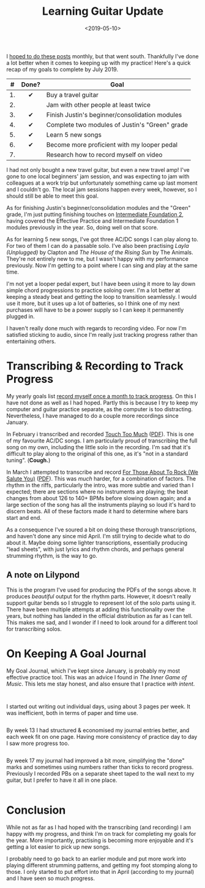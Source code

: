 #+title: Learning Guitar Update
#+date: <2019-05-10>
#+category: Music

I [[file:musical-goals-january-update.org][hoped to do these posts]] monthly, but that went south. Thankfully
I've done a lot better when it comes to keeping up with my practice!
Here's a quick recap of my goals to complete by July 2019.

|  # | Done? | Goal                                           |
|----+-------+------------------------------------------------|
|    |  <c>  |                                                |
| 1. |   ✔   | Buy a travel guitar                            |
| 2. |       | Jam with other people at least twice           |
| 3. |   ✔   | Finish Justin's beginner/consolidation modules |
| 4. |   ✔   | Complete two modules of Justin's "Green" grade |
| 5. |   ✔   | Learn 5 new songs                              |
| 6. |   ✔   | Become more proficient with my looper pedal    |
| 7. |       | Research how to record myself on video         |


I had not only bought a new travel guitar, but even a new travel amp!
I've gone to one local beginners' jam session, and was expecting to
jam with colleagues at a work trip but unfortunately something came up
last moment and I couldn't go. The local jam sessions happen every
week, however, so I should still be able to meet this goal.

As for finishing Justin's beginner/consolidation modules and the
"Green" grade, I'm just putting finishing touches on [[https://www.justinguitar.com/site-map-and-lesson-structure][Intermediate
Foundation 2]], having covered the Effective Practice and Intermediate
Foundation 1 modules previously in the year. So, doing well on that
score.

As for learning 5 new songs, I've got three AC/DC songs I can play
along to. For two of them I can do a passable solo. I've also been
practising /Layla (Unplugged)/ by Clapton and /The House of the Rising
Sun/ by The Animals. They're not entirely new to me, but I wasn't happy
with my performance previously. Now I'm getting to a point where I can
sing and play at the same time.

I'm not yet a looper pedal expert, but I have been using it more to
lay down simple chord progressions to practice soloing over. I'm a lot
better at keeping a steady beat and getting the loop to transition
seamlessly. I would use it more, but it uses up a lot of batteries, so
I think one of my next purchases will have to be a power supply so I
can keep it permanently plugged in.

I haven't really done much with regards to recording video. For now
I'm satisfied sticking to audio, since I'm really just tracking
progress rather than entertaining others.

* Transcribing & Recording to Track Progress

  My yearly goals list [[file:musical-goals-for-2019.org][record myself once a month to track progress]].
  On this I have not done as well as I had hoped. Partly this is
  because I try to keep my computer and guitar practice separate, as
  the computer is too distracting. Nevertheless, I have managed to do
  a couple more recordings since January.

  In February i transcribed and recorded [[https://soundcloud.com/user-100088275/touch-too-much/s-OFUfW#t=2:20][Touch Too Much]] ([[file:learning-guitar-update/Touch_Too_Much.pdf][PDF]]). This is
  one of my favourite AC/DC songs. I am particularly proud of
  transcribing the full song on my own, including the little solo in
  the recording. I'm sad that it's difficult to play along to the
  original of this one, as it's "not in a standard tuning". (*Cough.*)

  In March I attempted to transcribe and record [[https://soundcloud.com/user-100088275/for-those-about-to-rock-we/s-AtRIb#t=0:07][For Those About To
  Rock (We Salute You)]] ([[file:learning-guitar-update/For_Those_About_To_Rock.pdf][PDF]]). This was /much/ harder, for a combination
  of factors. The rhythm in the riffs, particularly the intro, was
  more subtle and varied than I expected; there are sections where no
  instruments are playing; the beat changes from about 126 to 140+
  BPMs before slowing down again; and a large section of the song has
  all the instruments playing so loud it's hard to discern beats. All
  of these factors made it hard to determine where bars start and end.

  As a consequence I've soured a bit on doing these thorough
  transcriptions, and haven't done any since mid April. I'm still
  trying to decide what to do about it. Maybe doing some lighter
  transcriptions, essentially producing "lead sheets", with just
  lyrics and rhythm chords, and perhaps general strumming rhythm, is
  the way to go.

** A note on Lilypond

   This is the program I've used for producing the PDFs of the songs
   above. It produces /beautiful/ output for the rhythm parts. However,
   it doesn't really support guitar bends so I struggle to represent
   lot of the solo parts using it. There have been multiple attempts
   at adding this functionality over the years, but nothing has landed
   in the official distribution as far as I can tell. This makes me
   sad, and I wonder if I need to look around for a different tool for
   transcribing solos.

* On Keeping A Goal Journal

  My Goal Journal, which I've kept since January, is probably my most
  effective practice tool. This was an advice I found in /The Inner
  Game of Music/. This lets me stay honest, and also ensure that I
  practice /with intent/.

  @@html:<div class="row"><div class="column">@@

  #+caption: Journal Cover
  #+attr_html: :alt Musical Goal Journal cover
  [[file:learning-guitar-update/goal-log-book.jpg][file:learning-guitar-update/goal-log-book-preview.jpg]]

  @@html:</div><div class="column">@@

  #+caption: (Part of) Week 8
  #+attr_html: :alt (Part of) Week 8 Goal Journal Entry
  [[file:learning-guitar-update/week-8.jpg][file:learning-guitar-update/week-8-preview.jpg]]

  I started out writing out individual days, using about 3 pages per
  week. It was inefficient, both in terms of paper and time use.

  @@html:</div></div><div class="row"><div class="column">@@

  #+caption: Week 13
  #+attr_html: :alt Week 13 Goal Journal Entry
  [[file:learning-guitar-update/week-13.jpg][file:learning-guitar-update/week-13-preview.jpg]]

  By week 13 I had structured & economised my journal entries better,
  and each week fit on one page. Having more consistency of practice
  day to day I saw more progress too.

  @@html:</div><div class="column">@@

  #+caption: Week 17
  #+attr_html: :alt Week 17 Goal Journal Entry
  [[file:learning-guitar-update/week-17.jpg][file:learning-guitar-update/week-17-preview.jpg]]

  By week 17 my journal had improved a bit more, simplifying the
  "done" marks and sometimes using numbers rather than ticks to record
  progress. Previously I recorded PBs on a separate sheet taped to the
  wall next to my guitar, but I prefer to have it all in one place.

  @@html:</div>@@

* Conclusion

  While not as far as I had hoped with the transcribing (and
  recording) I am happy with my progress, and think I'm on track for
  completing my goals for the year. More importantly, practising is
  becoming more enjoyable and it's getting a lot easier to pick up new
  songs.

  I probably need to go back to an earlier module and put more work
  into playing different strumming patterns, and getting my foot
  stomping along to those. I only started to put effort into that in
  April (according to my journal) and I have seen so much progress.
* Abstract                                                         :noexport:

I try to keep myself honest--and on target!--by posting an update on
my guitar learning journey.

#  LocalWords:  looper BPMs Lilypond PDFs PBs
